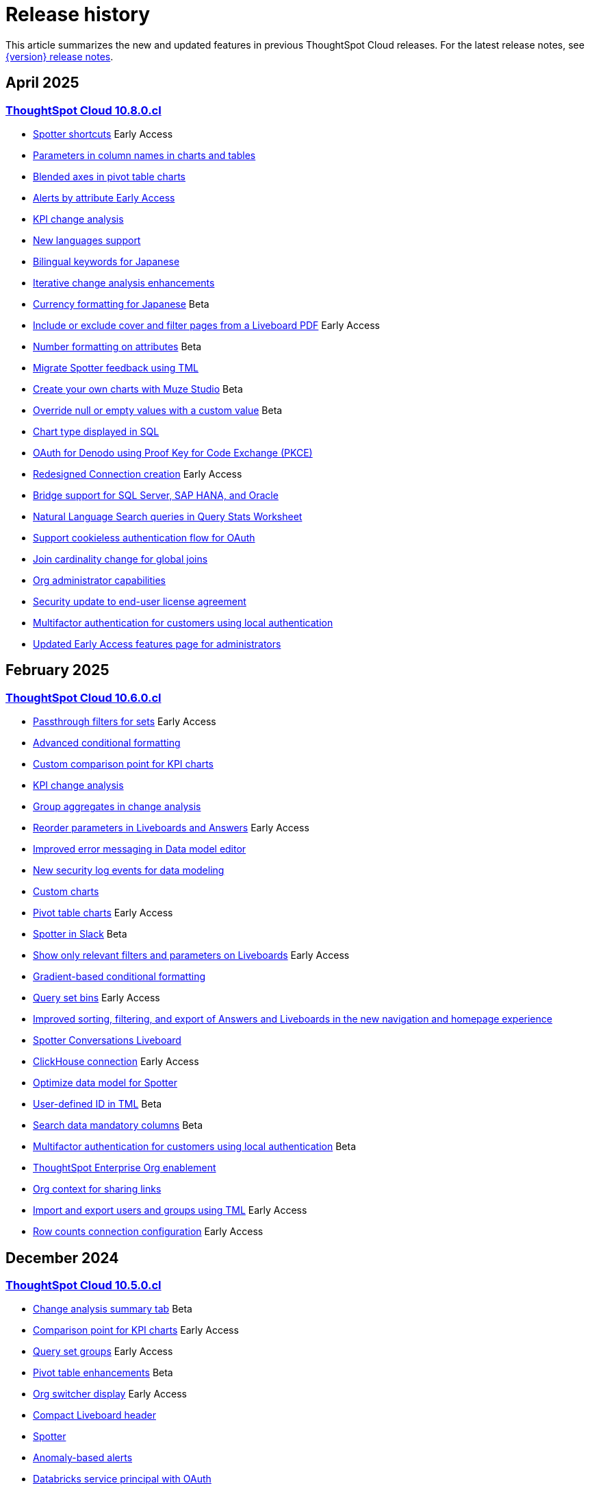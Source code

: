 = Release history
:last_updated: 4/18/25
:experimental:
:linkattrs:
:page-layout: default-cloud
:page-aliases:
:description: History of ThoughtSpot Cloud releases

This article summarizes the new and updated features in previous ThoughtSpot Cloud releases. For the latest release notes, see xref:notes.adoc[{version} release notes].

== April 2025
=== xref:10-8-0-cl.adoc[ThoughtSpot Cloud 10.8.0.cl]

- xref:10-8-0-cl.adoc#spotter-shortcuts[Spotter shortcuts] [.badge.badge-early-access-whats-new]#Early Access#
- xref:10-8-0-cl.adoc#parameters-in[Parameters in column names in charts and tables]
- xref:10-8-0-cl.adoc#blended-axes[Blended axes in pivot table charts]
- xref:10-8-0-cl.adoc#alerts-by[Alerts by attribute [.badge.badge-early-access-relnotes]#Early Access#]
- xref:10-8-0-cl.adoc#kpi-change[KPI change analysis]
- xref:10-8-0-cl.adoc#new-languages[New languages support]
- xref:10-8-0-cl.adoc#bilingual-keywords[Bilingual keywords for Japanese]
- xref:10-8-0-cl.adoc#iterative-change[Iterative change analysis enhancements]
- xref:10-8-0-cl.adoc#currency-formatting[Currency formatting for Japanese] [.badge.badge-beta]#Beta#
- xref:10-8-0-cl.adoc#include-or[Include or exclude cover and filter pages from a Liveboard PDF] [.badge.badge-early-access-relnotes]#Early Access#
- xref:10-8-0-cl.adoc#number-formatting[Number formatting on attributes] [.badge.badge-beta-whats-new]#Beta#
- xref:10-8-0-cl.adoc#migrate-spotter[Migrate Spotter feedback using TML]
- xref:10-8-0-cl.adoc#create-your[Create your own charts with Muze Studio] [.badge.badge-beta-relnotes]#Beta#
- xref:10-8-0-cl.adoc#overide-null[Override null or empty values with a custom value] [.badge.badge-beta-whats-new]#Beta#
- xref:10-8-0-cl.adoc#chart-type[Chart type displayed in SQL]
- xref:10-8-0-cl.adoc#oauth-for[OAuth for Denodo using Proof Key for Code Exchange (PKCE)]
- xref:10-8-0-cl.adoc#redesigned-connection[Redesigned Connection creation] [.badge.badge-early-access-relnotes]#Early Access#
- xref:10-8-0-cl.adoc#bridge-support[Bridge support for SQL Server, SAP HANA, and Oracle]
- xref:10-8-0-cl.adoc#natural-language[Natural Language Search queries in Query Stats Worksheet]
- xref:10-8-0-cl.adoc#support-cookieless[Support cookieless authentication flow for OAuth]
- xref:10-8-0-cl.adoc#join-cardinality[Join cardinality change for global joins]
- xref:10-8-0-cl.adoc#org-administrator[Org administrator capabilities]
- xref:10-8-0-cl.adoc#security-update[Security update to end-user license agreement]
- xref:10-8-0-cl.adoc#multifactor-authenication[Multifactor authentication for customers using local authentication]
- xref:10-8-0-cl.adoc#updated-early[Updated Early Access features page for administrators]

== February 2025
=== xref:10-6-0-cl.adoc[ThoughtSpot Cloud 10.6.0.cl]

- xref:10-6-0-cl.adoc#passthrough-filters-for-sets[Passthrough filters for sets] [.badge.badge-early-access-relnotes]#Early Access#
- xref:10-6-0-cl.adoc#advanced-condtional-formatting[Advanced conditional formatting]
- xref:10-6-0-cl.adoc#custom-comparison-point-for-kpi-charts[Custom comparison point for KPI charts]
- xref:10-6-0-cl.adoc#kpi-change-analysis[KPI change analysis]
- xref:10-6-0-cl.adoc#group-aggregates-in-change-analysis[Group aggregates in change analysis]
- xref:10-6-0-cl.adoc#reorder-parameters-in-liveboards-and-answers[Reorder parameters in Liveboards and Answers] [.badge.badge-early-access-relnotes]#Early Access#
- xref:10-6-0-cl.adoc#improved-error-messaging-in-data-model-editor[Improved error messaging in Data model editor]
- xref:10-6-0-cl.adoc#new-security-log-events-for-data-modeling[New security log events for data modeling]
- xref:10-6-0-cl.adoc#custom-charts[Custom charts]
- xref:10-6-0-cl.adoc#pivot-table-charts[Pivot table charts] [.badge.badge-early-access-relnotes]#Early Access#
- xref:10-6-0-cl.adoc#spotter-in-slack[Spotter in Slack] [.badge.badge-beta-relnotes]#Beta#
- xref:10-6-0-cl.adoc#show-only-relevant-filters-and-parameters-on-liveboards[Show only relevant filters and parameters on Liveboards] [.badge.badge-early-access-relnotes]#Early Access#
- xref:10-6-0-cl.adoc#gradient-based-conditional-formatting[Gradient-based conditional formatting]
- xref:10-6-0-cl.adoc#query-set-bins[Query set bins] [.badge.badge-early-access-relnotes]#Early Access#

- xref:10-6-0-cl.adoc#improved-sorting-filtering-and-export-of-answers-and-liveboards[Improved sorting, filtering, and export of Answers and Liveboards in the new navigation and homepage experience]
- xref:10-6-0-cl.adoc#spotter-conversations-liveboard[Spotter Conversations Liveboard]
- xref:10-6-0-cl.adoc#clickhouse-connection[ClickHouse connection] [.badge.badge-early-access-relnotes]#Early Access#
- xref:10-6-0-cl.adoc#optimize-data-model-for-spotter[Optimize data model for Spotter]
- xref:10-6-0-cl.adoc#user-defined-id-in-tml[User-defined ID in TML] [.badge.badge-beta-relnotes]#Beta#
- xref:10-6-0-cl.adoc#search-data-mandatory-columns[Search data mandatory columns] [.badge.badge-beta-relnotes]#Beta#
- xref:10-6-0-cl.adoc#multifactor-authentication-for-customers[Multifactor authentication for customers using local authentication] [.badge.badge-beta-relnotes]#Beta#
- xref:10-6-0-cl.adoc#thoughtspot-enterprise-org-enablement[ThoughtSpot Enterprise Org enablement]
- xref:10-6-0-cl.adoc#org-context-for-sharing-links[Org context for sharing links]
- xref:10-6-0-cl.adoc#import-and-export-users-and-groups-using-tml[Import and export users and groups using TML] [.badge.badge-early-access-relnotes]#Early Access#
- xref:10-6-0-cl.adoc#row-counts-connection-configuration[Row counts connection configuration] [.badge.badge-early-access-relnotes]#Early Access#

== December 2024
=== xref:10-5-0-cl.adoc[ThoughtSpot Cloud 10.5.0.cl]

- xref:10-5-0-cl.adoc#change-analysis-summary-tab[Change analysis summary tab] [.badge.badge-beta-relnotes]#Beta#
- xref:10-5-0-cl.adoc#comparison-point-for-kpi-charts[Comparison point for KPI charts] [.badge.badge-early-access-relnotes]#Early Access#
- xref:10-5-0-cl.adoc#query-set-groups[Query set groups] [.badge.badge-early-access-whats-new]#Early Access#
- xref:10-5-0-cl.adoc#pivot-table-enhancements[Pivot table enhancements] [.badge.badge-beta-whats-new]#Beta#
- xref:10-5-0-cl.adoc#org-switcher-display[Org switcher display] [.badge.badge-early-access-whats-new]#Early Access#
- xref:10-5-0-cl.adoc#compact-liveboard-header[Compact Liveboard header]
- xref:10-5-0-cl.adoc#spotter[Spotter]
- xref:10-5-0-cl.adoc#anomaly-based-alerts[Anomaly-based alerts]
- xref:10-5-0-cl.adoc#databricks-service-principal-with-oauth[Databricks service principal with OAuth]
- xref:10-5-0-cl.adoc#oauth-connections-sign-in-for-search-data-and-answer-view[OAuth connections sign-in for Search Data and Answer view]
- xref:10-5-0-cl.adoc#join-cardinality-change-for-global-joins[Join cardinality for global joins]
- xref:10-5-0-cl.adoc#bring-your-own-key-for-google-cloud[Bring your own key (BYOK) for Google Cloud]
- xref:10-5-0-cl.adoc#utilities-schema-viewer[Utility schema viewer]

== November 2024
=== xref:10-4-0-cl.adoc[ThoughtSpot Cloud 10.4.0.cl]

- xref:10-4-0-cl.adoc#configuring-color-gradients[Configuring color gradients] [.badge.badge-early-access-relnotes]#Early Access#
- xref:10-4-0-cl.adoc#thoughtspot-sync[ThoughtSpot Sync: send full image of Liveboard to Slack] [.badge.badge-beta-whats-new]#Beta#
- xref:10-4-0-cl.adoc#spotter-for-cloud[Spotter for Cloud]
- xref:10-4-0-cl.adoc#chart-visualization[Chart visualization enhancements]
- xref:10-4-0-cl.adoc#liveboard-breakpoints[Liveboard breakpoints]
- xref:10-4-0-cl.adoc#compact-liveboard-header[Compact Liveboard header] [.badge.badge-early-access-relnotes]#Early Access#
- xref:10-4-0-cl.adoc#models[Models]
- xref:10-4-0-cl.adoc#model-knowledge-cards[Model knowledge cards] [.badge.badge-early-access-relnotes]#Early Access#
- xref:10-4-0-cl.adoc#updated-joins-tab[Updated joins tab for Worksheets and Models]
- xref:10-4-0-cl.adoc#control-default-chart[Control default and available chart types] [.badge.badge-beta-relnotes]#Beta#
- xref:10-4-0-cl.adoc#thoughtspot-status[ThoughtSpot Status] [.badge.badge-beta-relnotes]#Beta#
- xref:10-4-0-cl.adoc#version-control-permissions[Version control permissions]
- xref:10-4-0-cl.adoc#data-panel-column-groups[Data panel column groups]
- xref:10-4-0-cl.adoc#download-custom-calendar[Download custom calendar]
- xref:10-4-0-cl.adoc#utilities-schema-viewer[Utilities schema viewer connection picker] [.badge.badge-early-access]#Early Access#
- xref:10-4-0-cl.adoc#default-org-enablement[Default Org enablement in new clusters]
- xref:10-4-0-cl.adoc#thoughtspot-enterprise-clusters[ThoughtSpot Enterprise clusters with IAMv2]

== October 2024
=== xref:10-3-0-cl.adoc[ThoughtSpot Cloud 10.3.0.cl]

- xref:10-3-0-cl.adoc#analyst-studio[Analyst Studio] [.badge.badge-beta-relnotes]#Beta#
- xref:10-3-0-cl.adoc#liveboard-schedule[Liveboard schedule available to all users] [.badge.badge-early-access-relnotes]#Early Access#
- xref:10-3-0-cl.adoc#natural-language[Natural language search and object search]
- xref:10-3-0-cl.adoc#portuguese-keywords[Portuguese (Brazil) keywords]
- xref:10-3-0-cl.adoc#keywords-known[Keywords known issue]
- xref:10-3-0-cl.adoc#create-alert[Create an alert from the Watchlist on the home page] [.badge.badge-early-access-relnotes]#Early Access#
- xref:10-3-0-cl.adoc#manage-tags[Manage tags for Answers and Liveboards]
- xref:10-3-0-cl.adoc#categorization-connections[Categorization for Connections] [.badge.badge-early-access-relnotes]#Early Access#
- xref:10-3-0-cl.adoc#sage-coach[Sage Coach enhancements]
- xref:10-3-0-cl.adoc#monitor-rls[Monitor the application of row-level security]
- xref:10-3-0-cl.adoc#allow-only[Allow only ThoughtSpot users and groups to be added to schedules]
- xref:10-3-0-cl.adoc#option-set-nav[Option to set new navigation and homepage experience as default] [.badge.badge-early-access-relnotes]#Early Access#
- xref:10-3-0-cl.adoc#org-specific[Org-specific URLs] [.badge.badge-early-access-relnotes]#Early Access#
- xref:10-3-0-cl.adoc#local-auth[Local authentication support with IAMv2] [.badge.badge-early-access-relnotes]#Early Access#

== August 2024
=== xref:10-1-0-cl.adoc[ThoughtSpot Cloud 10.1.0.cl]

- xref:10-1-0-cl.adoc#import-export[Import and export sets using TML] [.badge.badge-beta-relnotes]#Beta#
- xref:10-1-0-cl.adoc#anomaly-based[Anomaly-based alerts] [.badge.badge-early-access-relnotes]#Early Access#
- xref:10-1-0-cl.adoc#keywords-of[Keywords "of" and "percentage of"]
- xref:10-1-0-cl.adoc#sort-filter[Sort and filter fragment and query feedback]
- xref:10-1-0-cl.adoc#semi-additive[Semi-additive measures with first and last values]
- xref:10-1-0-cl.adoc#oauth-for[OAuth for Starburst using Proof Key for Code Exchange (PKCE)]
- xref:10-1-0-cl.adoc#bridge-connectivity[Bridge connectivity for Cloud Data Warehouses (CDWs) and Databases]
- xref:10-1-0-cl.adoc#local-auth-support[Local authentication support with IAMv2] [.badge.badge-early-access-relnotes]#Early Access#
- xref:10-1-0-cl.adoc#org-specific[Org-specific URLs] [.badge.badge-beta-relnotes]#Beta#

== July 2024
=== xref:10-0-0-cl.adoc[ThoughtSpot Cloud 10.0.0.cl]

- xref:10-0-0-cl.adoc#advanced-conditional[Advanced conditional formatting] [.badge.badge-early-access-relnotes]#Early Access#
- xref:10-0-0-cl.adoc#grouping-measures[Grouping measures in pivot tables] [.badge.badge-beta-whats-new]#Beta#
- xref:10-0-0-cl.adoc#version-control[Version control for Liveboards and Answers]
- xref:10-0-0-cl.adoc#iam-v2[IAM v2 migration]
- xref:10-0-0-cl.adoc#org-deletion[Org deletion]

== June 2024
=== xref:9-12-5-cl.adoc[ThoughtSpot Cloud 9.12.5.cl]

- xref:9-12-5-cl.adoc#note-tile[Note tile enhancements]
- xref:9-12-5-cl.adoc#query-sets[Query sets] [.badge.badge-early-access-relnotes]#Early Access#
- xref:9-12-5-cl.adoc#custom-charts[Custom charts] [.badge.badge-beta-relnotes]#Beta#
- xref:9-12-5-cl.adoc#alation-auth[Alation authentication]
- xref:9-12-5-cl.adoc#sage-coach[Sage Coach enhancements]
- xref:9-12-5-cl.adoc#save-table[Save table layouts in the schema viewer]
- xref:9-12-5-cl.adoc#language-updates[Language updates]
- xref:9-12-5-cl.adoc#redesigned-home[Redesigned home page] [.badge.badge-early-access-relnotes]#Early Access#
- xref:9-12-5-cl.adoc#new-persona[New persona-based navigation] [.badge.badge-early-access-relnotes]#Early Access#
- xref:9-12-5-cl.adoc#drill-down[Drill down in change analysis]
- xref:9-12-5-cl.adoc#forecasting[Forecasting] [.badge.badge-early-access-relnotes]#Early Access#
- xref:9-12-5-cl.adoc#rules-to[Rules to sort TML]

== May 2024
=== xref:9-12-0-cl.adoc[ThoughtSpot Cloud 9.12.0.cl]

- xref:9-12-0-cl.adoc#remember-personalized[Remember personalized columns in change analysis]
- xref:9-12-0-cl.adoc#drill-down[Drill down in change analysis] [.badge.badge-early-access-relnotes]#Early Access#
- xref:9-12-0-cl.adoc#thoughtspot-sync[ThoughtSpot Sync]
- xref:9-12-0-cl.adoc#ask-sage[Ask Sage] [.badge.badge-beta-relnotes]#Beta#
- xref:9-12-0-cl.adoc#forecasting[Forecasting] [.badge.badge-beta-relnotes]#Beta#
- xref:9-12-0-cl.adoc#sage-coach[Sage Coach]
- xref:9-12-0-cl.adoc#collibra-integration[Collibra integration]
- xref:9-12-0-cl.adoc#support-excel[Support for Excel (XLSX) attachments in Scheduled Liveboards]
- xref:9-12-0-cl.adoc#show-underlying[Show underlying data sources]
- xref:9-12-0-cl.adoc#error-message[Error message improvements]
- xref:9-12-0-cl.adoc#filters-available[Filters available for Liveboards with hidden columns included in a visualization]
- xref:9-12-0-cl.adoc#semi-additive[Semi-additive measures with first and last values] [.badge.badge-early-access-relnotes]#Early Access#
- xref:9-12-0-cl.adoc#version-control[Version control for Liveboards and Answers] [.badge.badge-early-access-relnotes]#Early Access#
- xref:9-12-0-cl.adoc#collibra-catalog[Collibra catalog integration]
- xref:9-12-0-cl.adoc#snowflake-secondary[Snowflake secondary role configuration for External OAuth]
- xref:9-12-0-cl.adoc#multiple-configurations[Multiple configurations for Snowflake connections] [.badge.badge-early-access-relnotes]#Early Access#
- xref:9-12-0-cl.adoc#redshift-aws[Redshift AWS IDC OAuth]
- xref:9-12-0-cl.adoc#user-adoption[User Adoption Liveboard]
- xref:9-12-0-cl.adoc#connection-tml[Connection TML]
- xref:9-12-0-cl.adoc#enabling-git[Enabling GIT integration for version control of Liveboards and Answers] [.badge.badge-early-access-relnotes]#Early Access#
- xref:9-12-0-cl.adoc#develop-custom[Develop custom charts] [.badge.badge-beta-relnotes]#Beta#

== April 2024
=== xref:9-10-5-cl.adoc[ThoughtSpot Cloud 9.10.5.cl]

- xref:9-10-5-cl.adoc#thoughtspot-sync[ThoughtSpot Sync for Google BigQuery]
- xref:9-10-5-cl.adoc#custom-charts[Custom charts] [.badge.badge-beta-relnotes]#Beta#
- xref:9-10-5-cl.adoc#custom-sets[Custom sets] [.badge.badge-early-access-whats-new]#Early Access#
- xref:9-10-5-cl.adoc#ai-highlights[AI Highlights] [.badge.badge-early-access-relnotes]#Early Access#
- xref:9-10-5-cl.adoc#keywords-of[Keywords "of", "percentage of"] [.badge.badge-beta-relnotes]#Beta#
- xref:9-10-5-cl.adoc#collibra-integration[Collibra integration] [.badge.badge-beta-relnotes]#Beta#
- xref:9-10-5-cl.adoc#mode-connector[Mode connector] [.badge.badge-early-access-relnotes]#Early Access#
- xref:9-10-5-cl.adoc#click-and-drag[Click and drag to create joins with Models] [.badge.badge-early-access-relnotes]#Early Access#
- xref:9-10-5-cl.adoc#granular-privileges[Granular privileges for can-manage-data] [.badge.badge-beta]#Beta#
- xref:9-10-5-cl.adoc#feedback-review[Feedback review]
- xref:9-10-5-cl.adoc#sharing-dbt[Sharing dbt connections]
- xref:9-10-5-cl.adoc#dbt-error[dbt error message handling]
- xref:9-10-5-cl.adoc#dbt-connections[dbt connections join enhancement]
- xref:9-10-5-cl.adoc#ts-groups[Ts_Groups system variable]
- xref:9-10-5-cl.adoc#enhancements-to[Enhancements to error messages for Search and Answers]
- xref:9-10-5-cl.adoc#answer-data[Answer data panel enhancements]
- xref:9-10-5-cl.adoc#develop-custom[Develop custom charts] [.badge.badge-beta-relnotes]#Beta#

== February 2024
=== xref:9-10-0-cl.adoc[ThoughtSpot Cloud 9.10.0.cl]

- xref:9-10-0-cl.adoc#renaming-columns[Renaming columns]
- xref:9-10-0-cl.adoc#thoughtspot-sync[ThoughtSpot Sync for Google BigQuery] [.badge.badge-beta-relnotes]#Beta#
- xref:9-10-0-cl.adoc#thoughtspot-sync-unsaved[ThoughtSpot Sync from unsaved Answers]
- xref:9-10-0-cl.adoc#null-and[Null and missing values in charts]
- xref:9-10-0-cl.adoc#interative-change[Iterative change analysis] [.badge.badge-beta-relnotes]#Beta#
- xref:9-10-0-cl.adoc#contextual-alert[Contextual alert creation on KPI charts]
- xref:9-10-0-cl.adoc#thoughtspot-for[ThoughtSpot for Slack] [.badge.badge-early-access-relnotes]#Early Access#
- xref:9-10-0-cl.adoc#commenting-on[Commenting on Liveboards]
- xref:9-10-0-cl.adoc#anomaly-insights[Anomaly insights with Monitor alerts for time-series KPI]
- xref:9-10-0-cl.adoc#chart-customizations[Chart customizations] [.badge.badge-early-access-relnotes]#Early Access#
- xref:9-10-0-cl.adoc#run-change[Run change analysis iteratively]
- xref:9-10-0-cl.adoc#change-analysis[Change analysis: remember personalized columns] [.badge.badge-early-access-relnotes]#Early Access#
- xref:9-10-0-cl.adoc#natural-language[Natural language search chart type]
- xref:9-10-0-cl.adoc#add-formula[Add formula or parameter to Answer]
- xref:9-10-0-cl.adoc#functional-enhancements[Functional enhancements for verified Liveboards]
- xref:9-10-0-cl.adoc#ai-highlights[AI Highlights] [.badge.badge-beta-relnotes]#Beta#
- xref:9-10-0-cl.adoc#roles-and[Roles and more granular access privileges]
- xref:9-10-0-cl.adoc#mobile-enhancements[Mobile enhancements]
- xref:9-10-0-cl.adoc#google-cloud[Google Cloud SQL for MySQL connection]
- xref:9-10-0-cl.adoc#validate-metadata[Validate metadata for connections]
- xref:9-10-0-cl.adoc#looker-modeler[Looker Modeler connection]
- xref:9-10-0-cl.adoc#dbt-public[dbt public API]
- xref:9-10-0-cl.adoc#dbt-version[dbt version 1.7]

== January 2024
=== xref:9-8-0-cl.adoc[ThoughtSpot Cloud 9.8.0.cl]

- xref:9-8-0-cl.adoc#database-as[Database as a destination for Answer sync]
- xref:9-8-0-cl.adoc#enhancements-for[Enhancements for TS Sync]
- xref:9-8-0-cl.adoc#sage-coach[Sage Coach feedback review]
- xref:9-8-0-cl.adoc#custom-sorting[Custom Sorting] [.badge.badge-early-access]#Early Access#
- xref:9-8-0-cl.adoc#give-feedback[Give feedback to AI-generated Answers]
- xref:9-8-0-cl.adoc#contextual-alert[Contextual alert creation on KPI charts] [.badge.badge-early-access-relnotes]#Early Access#
- xref:9-8-0-cl.adoc#change-analysis[Change analysis: More insights]
- xref:9-8-0-cl.adoc#anomaly-insights[Anomaly insights with Monitor alerts for time-series KPI] [.badge.badge-early-access-relnotes]#Early Access#
- xref:9-8-0-cl.adoc#kpi-scheduled[KPI scheduled watchlist alert]
- xref:9-8-0-cl.adoc#personlized-views[Personalized views]
- xref:9-8-0-cl.adoc#atlan[Atlan]
- xref:9-8-0-cl.adoc#webhooks-for[Webhooks for KPI monitor alerts]
- xref:9-8-0-cl.adoc#donut-charts[Donut charts]
- xref:9-8-0-cl.adoc#custom-calendar[Custom calendar enabled by default]
- xref:9-8-0-cl.adoc#connections[Connections]
- xref:9-8-0-cl.adoc#redshift-managed[Redshift-managed PrivateLink]
- xref:9-8-0-cl.adoc#atlan-catalog[Atlan catalog integration]
- xref:9-8-0-cl.adoc#dbt-public[dbt public API]
- xref:9-8-0-cl.adoc#oauth-connection[OAuth connection improvements]
- xref:9-8-0-cl.adoc#snowflake-account[Snowflake account name restrictions]
- xref:9-8-0-cl.adoc#org-name[Org name limitations]
- xref:9-8-0-cl.adoc#disable-sql[Disable SQL passthrough functions]

== November 2023
=== xref:9-7-0-cl.adoc[ThoughtSpot Cloud 9.7.0.cl]

- xref:9-7-0-cl.adoc#personalized-liveboard[Personalized Liveboard views] [.badge.badge-early-access-relnotes]#Early Access#
- xref:9-7-0-cl.adoc#embedding-in[Embedding in note tiles]
- xref:9-7-0-cl.adoc#system-variables[System Variables in Answer and Worksheet formulas]
- xref:9-7-0-cl.adoc#request-access[Request access to data source from filter]
- xref:9-7-0-cl.adoc#new-data[New data panel]
- xref:9-7-0-cl.adoc#atlan[Atlan] [.badge.badge-beta-relnotes]#Beta#
- xref:9-7-0-cl.adoc#mobile-enhancements[Mobile enhancements]
- xref:9-7-0-cl.adoc#atlan-data[Atlan data catalog] [.badge.badge-beta-relnotes]#Beta#
- xref:9-7-0-cl.adoc#sap-hana[SAP Hana Calculation view input parameters] [.badge.badge-beta-relnotes]#Beta#
- xref:9-7-0-cl.adoc#key-pair[Key Pair authentication for Snowflake]
- xref:9-7-0-cl.adoc#oauth-for[OAuth for Databricks using Proof Key for Code Exchange (PKCE)]

== November 2023
=== xref:9-6-0-cl.adoc[ThoughtSpot Cloud 9.6.0.cl]

- xref:9-6-0-cl.adoc#embedding-in[Embedding in note tiles] [.badge.badge-early-access-relnotes]#Early Access#
- xref:9-6-0-cl.adoc#multi-date[Multi-date bucketing]
- xref:9-6-0-cl.adoc#change-analysis[Change analysis: More insights] [.badge.badge-beta-relnotes]#Beta#
- xref:9-6-0-cl.adoc#query-performance[Query performance visibility] [.badge.badge-beta-relnotes]#Beta#
- xref:9-6-0-cl.adoc#hidden-columns[Hidden columns in table]
- xref:9-6-0-cl.adoc#commenting-on[Commenting on Liveboards] [.badge.badge-early-access-relnotes]#Early Access#
- xref:9-6-0-cl.adoc#natural-language[Natural language narratives] [.badge.badge-early-access-relnotes]#Early Access#
- xref:9-6-0-cl.adoc#alation-metadata[Alation metadata]
- xref:9-6-0-cl.adoc#verified-liveboards[Verified Liveboards]
- xref:9-6-0-cl.adoc#thoughtspot-google-slides[ThoughtSpot for Google Slides add-on]
- xref:9-6-0-cl.adoc#amazon-athena[Amazon Athena connection]
- xref:9-6-0-cl.adoc#improved-error[Improved error messaging for Liveboard visualizations]
- xref:9-6-0-cl.adoc#alation-catalog[Alation catalog integration]
- xref:9-6-0-cl.adoc#index-statistics[Index Statistics Liveboard]
- xref:9-6-0-cl.adoc#dbt-sync[dbt sync]
- xref:9-6-0-cl.adoc#dbt-worksheet[dbt Worksheet join rule]

== September 2023
=== xref:9-5-0-cl.adoc[ThoughtSpot Cloud 9.5.0.cl]

- xref:9-5-0-cl.adoc#improved-multi[Improved multi-tab PDF export from Liveboards]
- xref:9-5-0-cl.adoc#verified-liveboards[Verified Liveboards]
- xref:9-5-0-cl.adoc#rename-filters[Rename filters on a Liveboard]
- xref:9-5-0-cl.adoc#custom-groups[Custom groups] [.badge.badge-beta-relnotes]#Beta#
- xref:9-5-0-cl.adoc#alation-data[Alation data catalog integration] [.badge.badge-beta-relnotes]#Beta#
- xref:9-5-0-cl.adoc#date-picker[Date picker enhancement in Search]
- xref:9-5-0-cl.adoc#monitor-alerts[Monitor alerts in ThoughtSpot notifications]
- xref:9-5-0-cl.adoc#single-value[Single value selection for attribute filters]
- xref:9-5-0-cl.adoc#geomap-chart[Geomap chart enhancements]
- xref:9-5-0-cl.adoc#responsive-liveboards[Responsive Liveboards]
- xref:9-5-0-cl.adoc#chart-display[Chart display enhancements]
- xref:9-5-0-cl.adoc#natural-language[Natural language search enhancements]
- xref:9-5-0-cl.adoc#pivot-table[Pivot table enhancements]
- xref:9-5-0-cl.adoc#admin-controls[Admin controls for new data panel experience]
- xref:9-5-0-cl.adoc#headline-creation[Headline creation and pinning deprecation]
- xref:9-5-0-cl.adoc#webhooks-for[Webhooks for KPI monitor alerts] [.badge.badge-beta-relnotes]#Beta#
- xref:9-5-0-cl.adoc#editing-in-use[Editing in-use parameters]
- xref:9-5-0-cl.adoc#mobile-enhancements[Mobile enhancements]
- xref:9-5-0-cl.adoc#introduction-of[Introduction of roles and more granular access privileges]
- xref:9-5-0-cl.adoc#thoughtspot-for[ThoughtSpot for Connected Sheets add-on]
- xref:9-5-0-cl.adoc#singlestore-connection[SingleStore connection] [.badge.badge-early-access-relnotes]#Early Access#
- xref:9-5-0-cl.adoc#redshift-oauth[Redshift OAuth with Azure AD IDP]

== August 2023
=== xref:9-4-0-cl.adoc[ThoughtSpot Cloud 9.4.0.cl]

- xref:9-4-0-cl.adoc#verified-liveboards[Verified Liveboards] [.badge.badge-beta-relnotes]#Beta#
- xref:9-4-0-cl.adoc#indexing-queries[Indexing Queries Liveboard]
- xref:9-4-0-cl.adoc#custom-groups[Custom groups] [.badge.badge-beta-relnotes]#Beta#
- xref:9-4-0-cl.adoc#date-picker[Date picker enhancement in Search] [.badge.badge-early-access-relnotes]#Early Access#
- xref:9-4-0-cl.adoc#geomap-chart[Geomap chart enhancements]
- xref:9-4-0-cl.adoc#responsive-liveboards[Responsive Liveboards]
- xref:9-4-0-cl.adoc#table-column[Table column case definition] [.badge.badge-beta-relnotes]#Beta#
- xref:9-4-0-cl.adoc#worksheet-formula[Worksheet formula indexing]
- xref:9-4-0-cl.adoc#notification-center[Notification center]
- xref:9-4-0-cl.adoc#contextual-change[Contextual change analysis]
- xref:9-4-0-cl.adoc#admin-controls[Admin controls for new data panel experience]
- xref:9-4-0-cl.adoc#thoughtspot-for-connected[ThoughtSpot for Connected Sheets plugin]
- xref:9-4-0-cl.adoc#headline-creation[Headline creation and pinning deprecation]
- xref:9-4-0-cl.adoc#liveboard-tabs[Liveboard tabs in Mobile]
- xref:9-4-0-cl.adoc#show-onboarding[Show onboarding for new users following the share link]
- xref:9-4-0-cl.adoc#natural-language[Natural language search improvements]
- xref:9-4-0-cl.adoc#connections[Connections]
- xref:9-4-0-cl.adoc#connection-error[Connection error messaging improvements]
- xref:9-4-0-cl.adoc#dbt[dbt]
- xref:9-4-0-cl.adoc#new-london[New London cloud region for AWS]

== June 2023
=== xref:9-3-0-cl.adoc[ThoughtSpot Cloud 9.3.0.cl]

- xref:9-3-0-cl.adoc#free-trial[Free Trial CSV upload limit increase]
- xref:9-3-0-cl.adoc#ai-generated[AI-generated Worksheet column synonyms] [.badge.badge-early-access-relnotes]#Early Access#
- xref:9-3-0-cl.adoc#liveboard-note[Liveboard note tiles]
- xref:9-3-0-cl.adoc#change-filter[Change filter order for Answer filters]
- xref:9-3-0-cl.adoc#ai-generated-answers[AI-generated answers] [.badge.badge-early-access-relnotes]#Early Access#
- xref:9-3-0-cl.adoc#ai-suggested[AI-suggested searches] [.badge.badge-early-access-relnotes]#Early Access#
- xref:9-3-0-cl.adoc#liveboard-cross[Liveboard cross filters]
- xref:9-3-0-cl.adoc#contextual-change[Contextual change analysis] [.badge.badge-early-access-relnotes]#Early Access#
- xref:9-3-0-cl.adoc#keywords-of[Keywords "of", "percentage of"] [.badge.badge-beta-relnotes]#Beta#
- xref:9-3-0-cl.adoc#attributes-in[Attributes in pivot table cells]
- xref:9-3-0-cl.adoc#ability-to[Ability to change legend position]
- xref:9-3-0-cl.adoc#liveboard-header[Liveboard header visible when you scroll down]
- xref:9-3-0-cl.adoc#optionally-change[Optionally change contextual menu to left-click]
- xref:9-3-0-cl.adoc#thoughtspot-cloud[ThoughtSpot Cloud on Google Cloud]
- xref:9-3-0-cl.adoc#edit-a[Edit a dbt integration]
- xref:9-3-0-cl.adoc#amazon-aurora[Amazon Aurora PostgreSQL connection]
- xref:9-3-0-cl.adoc#amazon-relational[Amazon Relational Database Service (RDS) PostgreSQL connection]
- xref:9-3-0-cl.adoc#mysql[MySQL connection]
- xref:9-3-0-cl.adoc#specify-default[Specify default connection for CSV uploads]
- xref:9-3-0-cl.adoc#in-app[In-app billing reporting]

== May 2023
=== xref:9-2-0-cl.adoc[ThoughtSpot Cloud 9.2.0.cl]

- xref:9-2-0-cl.adoc#help-support[Help and support features]
- xref:9-2-0-cl.adoc#ai-generated[AI-generated Worksheet column synonyms] [.badge.badge-private-preview-relnotes]#Private Preview#
- xref:9-2-0-cl.adoc#liveboard-note[Liveboard note tiles] [.badge.badge-early-access-relnotes]#Early Access#
- xref:9-2-0-cl.adoc#upload-custom[Upload custom geo maps]
- xref:9-2-0-cl.adoc#parameters[Parameters]
- xref:9-2-0-cl.adoc#change-filter[Change filter order for Liveboard filters]
- xref:9-2-0-cl.adoc#tml-for[TML for Monitor alerts]
- xref:9-2-0-cl.adoc#remove-attached[Remove attached files from scheduled emails]
- xref:9-2-0-cl.adoc#add-a[Add a custom message in the alert notification]
- xref:9-2-0-cl.adoc#disable-heatmap[Disable heatmap data labels]
- xref:9-2-0-cl.adoc#show-timezone[Show timezone in scheduled Liveboards modal]
- xref:9-2-0-cl.adoc#search-suggestions[Search suggestions on columns with many values]
- xref:9-2-0-cl.adoc#parameter-runtime[Parameter runtime overrides]
- xref:9-2-0-cl.adoc#scheduled-or[Scheduled or downloaded Liveboard PDF width]
- xref:9-2-0-cl.adoc#specify-time[Specify time zone when scheduling Liveboards]
- xref:9-2-0-cl.adoc#group-agggregate[Group aggregate enhancements: filters]
- xref:9-2-0-cl.adoc#group-aggregate-reage[Group aggregate enhancement: reaggregation] [.badge.badge-beta-relnotes]#Beta#
- xref:9-2-0-cl.adoc#data-labels[Data labels on a dark background]
- xref:9-2-0-cl.adoc#text-keywords[Text keywords enhancements]
- xref:9-2-0-cl.adoc#ai-generated-answers[AI-generated answers] [.badge.badge-private-preview-relnotes]#Private Preview#
- xref:9-2-0-cl.adoc#ai-suggested[AI-suggested searches] [.badge.badge-private-preview-relnotes]#Private Preview#
- xref:9-2-0-cl.adoc#ai-suggested[Liveboard cross filters] [.badge.badge-early-access-relnotes]#Early Access#
- xref:9-2-0-cl.adoc#mandatory-liveboard[Mandatory Liveboard filters]
- xref:9-2-0-cl.adoc#custom-comparison[Custom comparison points for KPI charts]
- xref:9-2-0-cl.adoc#change-analysis[Change analysis for KPI charts]
- xref:9-2-0-cl.adoc#anomaly-detection[Anomaly detection for time-series KPI charts] [.badge.badge-early-access-relnotes]#Early Access#
- xref:9-2-0-cl.adoc#thoughtspot-sync[ThoughtSpot Sync]
- xref:9-2-0-cl.adoc#schedule-thoughtspot[Schedule ThoughtSpot Sync]
- xref:9-2-0-cl.adoc#hubspot-sync[HubSpot Sync mapping fields]
- xref:9-2-0-cl.adoc#apply-multiple[Apply multiple changes to charts at once]
- xref:9-2-0-cl.adoc#specify-format[Specify format when downloading charts and tables]
- xref:9-2-0-cl.adoc#mobile-app[Mobile app Liveboard experience]
- xref:9-2-0-cl.adoc#mobile-app-load[Mobile app Load More button]
- xref:9-2-0-cl.adoc#improvements-to-french[Improvements to French keywords]
- xref:9-2-0-cl.adoc#notification-preferences[Notification preferences]
- xref:9-2-0-cl.adoc#sql-server[SQL Server connection]
- xref:9-2-0-cl.adoc#generic-jdbc[Generic JDBC connection]
- xref:9-2-0-cl.adoc#certify-amazon[Certify Amazon Aurora and Amazon Relational Database Service (RDS) for PostgreSQL]
- xref:9-2-0-cl.adoc#databricks-catalog[Databricks Catalog field]
- xref:9-2-0-cl.adoc#create-a-sync[Create a sync as an admin]
- xref:9-2-0-cl.adoc#delete-table[Delete table columns using TML]
- xref:9-2-0-cl.adoc#edit-join[Edit join conditions using TML]
- xref:9-2-0-cl.adoc#join-creation[Join creation for views] [.badge.badge-beta-relnotes]#Beta#
- xref:9-2-0-cl.adoc#private-preview[Private Preview features]
- xref:9-2-0-cl.adoc#cross-region[Cross-Region Disaster Recovery]
- xref:9-2-0-cl.adoc#object-usage[Object Usage Liveboard]

== February 2023
=== xref:9-0-0-cl.adoc[ThoughtSpot Cloud 9.0.0.cl]

- xref:9-0-0-cl.adoc#parameters[Parameters] [.badge.badge-beta-relnotes]#Beta#
- xref:9-0-0-cl.adoc#upload-custom[Upload custom geo maps] [.badge.badge-early-access-relnotes]#Early Access#
- xref:9-0-0-cl.adoc#data-labels[Data labels on a dark background] [.badge.badge-early-access-relnotes]#Early Access#
- xref:9-0-0-cl.adoc#show-measures[Show measures in pivot table rows]
- xref:9-0-0-cl.adoc#apply-multiple[Apply multiple changes at once] [.badge.badge-early-access-relnotes]#Early Access#
- xref:9-0-0-cl.adoc#tml-for[TML for Monitor alerts] [.badge.badge-beta-relnotes]#Beta#
- xref:9-0-0-cl.adoc#delete-joins[Delete joins and RLS rules through TML]
- xref:9-0-0-cl.adoc#export-fqns[Export FQNs when exporting TML files]
- xref:9-0-0-cl.adoc#group-agg-filters[Group aggregation enhancement: filters] [.badge.badge-beta-relnotes]#Beta#
- xref:9-0-0-cl.adoc#mandatory-liveboard[Mandatory Liveboard filters] [.badge.badge-early-access-relnotes]#Early Access#
- xref:9-0-0-cl.adoc#thoughtspot-sync[ThoughtSpot Sync]
- xref:9-0-0-cl.adoc#rename-liveboards[Rename Liveboards and visualizations without entering edit mode]
- xref:9-0-0-cl.adoc#snowflake-csv[Snowflake CSV upload]
- xref:9-0-0-cl.adoc#postgresql-connection[PostgreSQL connection]
- xref:9-0-0-cl.adoc#redshift-partner[Redshift Partner Connect]
- xref:9-0-0-cl.adoc#redshift-partner[Redshift Partner Connect]
- xref:9-0-0-cl.adoc#dbt-metadata[dbt metadata tags for table and Worksheet column properties and table joins]
- xref:9-0-0-cl.adoc#sharing-connections[Sharing connections]
- xref:9-0-0-cl.adoc#early-access[Early Access features]

== January 2023
=== xref:8-10-0-cl.adoc[ThoughtSpot Cloud 8.10.0.cl]

- xref:8-10-0-cl.adoc#admins-can[Admins can manage all Monitor alerts]
- xref:8-10-0-cl.adoc#thoughtspot-sync-sales[ThoughtSpot Sync Salesforce connection]
- xref:8-10-0-cl.adoc#schedule-thoughtspot-sync[Schedule ThoughtSpot Sync]
- xref:8-10-0-cl.adoc#delete-tables[Delete tables from ThoughtSpot]
- xref:8-10-0-cl.adoc#multiple-aws[Multiple AWS PrivateLinks]
- xref:8-10-0-cl.adoc#multi-tenancy[Multi-tenancy with Orgs]
- xref:8-10-0-cl.adoc#object-usage[Object Usage Liveboard]

== November 2022
=== xref:8-9-0-cl.adoc[ThoughtSpot Cloud 8.9.0.cl]

- xref:8-9-0-cl.adoc#custom-sizes[Custom sizes for visualizations in Liveboards]
- xref:8-9-0-cl.adoc#visualization-guid[Visualization GUID support in TML files]
- xref:8-9-0-cl.adoc#pinboard-to[Pinboard to Liveboard change in TML]
- xref:8-9-0-cl.adoc#thoughtspot-sync-sales[ThoughtSpot Sync Salesforce connection] [.badge.badge-beta-relnotes]#Beta#
- xref:8-9-0-cl.adoc#discoverable-answers[Discoverable Answers and Liveboards]
- xref:8-9-0-cl.adoc#edit-your[Edit your display name]
- xref:8-9-0-cl.adoc#tag-enhancements[Tag enhancements]
- xref:8-9-0-cl.adoc#query-banding[Query banding with Teradata connections]
- xref:8-9-0-cl.adoc#sql-server[SQL Server with Synapse connections]
- xref:8-9-0-cl.adoc#high-availability[High Availability]
- xref:8-9-0-cl.adoc#8-9-0-cl-query-based-pricing[Billable Query Stats Liveboard]

== October 2022
=== xref:8-8-0-cl.adoc[ThoughtSpot Cloud 8.8.0.cl]

- xref:8-8-0-cl.adoc#custom-sizes[Custom sizes for visualizations in Liveboards] [.badge.badge-beta-relnotes]#Beta#
- xref:8-8-0-cl.adoc#formula-function[Formula function search bar]
- xref:8-8-0-cl.adoc#year-name[year_name function]
- xref:8-8-0-cl.adoc#headline-summaries[Headline summaries for discontinuous group aggregate formulas]
- xref:8-8-0-cl.adoc#schedule-ts-sync[Schedule ThoughtSpot Sync] [.badge.badge-beta-relnotes]#Beta#
- xref:8-8-0-cl.adoc#explain-change[Explain change for KPI charts] [.badge.badge-beta-relnotes]#Beta#
- xref:8-8-0-cl.adoc#apply-tags[Apply tags from the Home page]
- xref:8-8-0-cl.adoc#show-underlying[Show underlying data improvements]
- xref:8-8-0-cl.adoc#improvements-german[Improvements to German keywords]
- xref:8-8-0-cl.adoc#join-deletion[Delete joins that have dependents]
- xref:8-8-0-cl.adoc#dbt-improvements[Integration with dbt for Amazon Redshift and Google BigQuery]
- xref:8-8-0-cl.adoc#ipsec-vpn[IPSec VPN support for cloud data warehouse connections]
- xref:8-8-0-cl.adoc#okta[Identity and Access Management V2]
- xref:8-8-0-cl.adoc#ts-eula-v2[License agreement]

== September 2022
=== xref:8-7-0-cl.adoc[ThoughtSpot Cloud 8.7.0.cl]

- xref:8-7-0-cl.adoc#customizable-colors[Customizable colors for heatmap and treemap charts]
- xref:8-7-0-cl.adoc#liveboard-tabs[Liveboard tabs]
- xref:8-7-0-cl.adoc#threshold-based[Threshold-based alerts]
- xref:8-7-0-cl.adoc#ts-sync[ThoughtSpot Sync]
- xref:8-7-0-cl.adoc#support-for[Support for multiple contains, begins_with, and ends_with phrases in versus queries]
- xref:8-7-0-cl.adoc#geo-charts[Geo charts enhancements]
- xref:8-7-0-cl.adoc#denodo-oauth[Denodo OAuth]
- xref:8-7-0-cl.adoc#snowflake-oauth[Snowflake Oauth improvements]
- xref:8-7-0-cl.adoc#snowflake-csv[Snowflake CSV upload] [.badge.badge-beta-relnotes]#Beta#
- xref:8-7-0-cl.adoc#okta[Identity and Access Management V2] [.badge.badge-beta-relnotes]#Beta#

== August 2022
=== xref:8-6-0-cl.adoc[ThoughtSpot Cloud 8.6.0.cl]

- xref:8-6-0-cl.adoc#new-liveboard[New Liveboard experience]
- xref:8-6-0-cl.adoc#tml-import[TML import improvements]
- xref:8-6-0-cl.adoc#discoverable-answers[Discoverable Answers and Liveboards] [.badge.badge-beta-relnotes]#Beta#
- xref:8-6-0-cl.adoc#delete-objects[Delete objects from home page]
- xref:8-6-0-cl.adoc#choose-sources[Choose sources limitation]
- xref:8-6-0-cl.adoc#data-panel[Data panel multi-word search]
- xref:8-6-0-cl.adoc#dbt-improvements[Integration with dbt improvements]
- xref:8-6-0-cl.adoc#connections-denodo[Denodo for Connections]
- xref:8-6-0-cl.adoc#tags[Edit tags from the Data workspace]
- xref:8-6-0-cl.adoc#private-link[AWS PrivateLink between ThoughtSpot Cloud and your Denodo data warehouse]

== July 2022
=== xref:8-5-0-cl.adoc[ThoughtSpot Cloud 8.5.0.cl]

- xref:8-5-0-cl.adoc#table-formatting[Table formatting for downloaded tables]
- xref:8-5-0-cl.adoc#discoverable-liveboard[Discoverable Liveboard edit button]
- xref:8-5-0-cl.adoc#threshold-based[Threshold-based alerts for KPI charts] [.badge.badge-beta-relnotes]#Beta#
- xref:8-5-0-cl.adoc#make-content[Make content discoverable] [.badge.badge-beta-relnotes]#Beta#
- xref:8-5-0-cl.adoc#improved-usage[Improved usage-based ranking of date columns in Search]
- xref:8-5-0-cl.adoc#data-workspace[Data workspace]
- xref:8-5-0-cl.adoc#sql-views[SQL-based views]
- xref:8-5-0-cl.adoc#dbt[Integration with dbt]
- xref:8-5-0-cl.adoc#okta[Okta OAuth for Snowflake connections]
- xref:8-5-0-cl.adoc#external-tables[Query external tables]
- xref:8-5-0-cl.adoc#private-link[AWS PrivateLink between ThoughtSpot Cloud and your cloud data warehouse]

== June 2022
=== xref:8-4-0-cl.adoc[ThoughtSpot Cloud 8.4.0.cl]

- xref:8-4-0-cl.adoc#liveboard-and[Liveboard and Answer download footer]
- xref:8-4-0-cl.adoc#spotapps[SpotApps]
- xref:8-4-0-cl.adoc#geomap-support[Geo map support for France]

== May 2022
=== xref:8-3-0-cl.adoc[ThoughtSpot Cloud 8.3.0.cl]

- xref:8-3-0-cl.adoc#new-liveboard[New Liveboard experience]
- xref:8-3-0-cl.adoc#integration-dbt[Integration with dbt] [.badge.badge-beta-relnotes]#Beta#
- xref:8-3-0-cl.adoc#jira[Jira Issue Management SpotApp] [.badge.badge-beta-relnotes]#Beta#
- xref:8-3-0-cl.adoc#spotiq[New SpotIQ experience]
- xref:8-3-0-cl.adoc#recently-viewed[Recently viewed Liveboard and Answer suggestions]
- xref:8-3-0-cl.adoc#open-search[Open Search data in a new tab]
- xref:8-3-0-cl.adoc#kpi[KPI chart enhancements]
- xref:8-3-0-cl.adoc#track-kpi[Track KPI charts from your home page watchlist]
- xref:8-3-0-cl.adoc#conditional-formatting[Conditional formatting for KPI attributes]
- xref:8-3-0-cl.adoc#monitor-key[Monitor Key Performance Indicators]
- xref:8-3-0-cl.adoc#databricks[OAuth for Databricks]
- xref:8-3-0-cl.adoc#oracle[Oracle connections support Exadata and ADW]
- xref:8-3-0-cl.adoc#dremio[Dremio connector]
- xref:8-3-0-cl.adoc#encryption-at-rest-ga[Advanced encryption at rest]

== April 2022
=== xref:8-2-0-cl.adoc[ThoughtSpot Cloud 8.2.0.cl]

- xref:8-2-0-cl.adoc#spotapps[ServiceNow and Snowflake SpotApps] [.badge.badge-beta-relnotes]#Beta#
- xref:8-2-0-cl.adoc#sql-views[SQL-based views] [.badge.badge-beta-relnotes]#Beta#
- xref:8-2-0-cl.adoc#data-tab[Data tab redesign] [.badge.badge-beta-relnotes]#Beta#
- xref:8-2-0-cl.adoc#pivot-table[Pivot table scroll bar]
- xref:8-2-0-cl.adoc#group-agg[Group aggregate enhancement] [.badge.badge-beta-relnotes]#Beta#
- xref:8-2-0-cl.adoc#html[HTML in Answer titles and descriptions]
- xref:8-2-0-cl.adoc#kpi[Key Performance Indicator (KPI) chart type]
- xref:8-2-0-cl.adoc#connections-flow-data-portal[New connection creation flow with data tab redesign]

== March 2022
=== xref:8-1-0-cl.adoc[ThoughtSpot Cloud 8.1.0.cl]

- xref:8-1-0-cl.adoc#reset[Reset button for saved Answers]
- xref:8-1-0-cl.adoc#chart-kpi-sparkline[Sparkline visualization for KPI chart type]
- xref:8-1-0-cl.adoc#connections-azure-oauth[OAuth for Microsoft Azure Synapse]
- xref:8-1-0-cl.adoc#aws-region-japan[New Japan cloud region]
- xref:8-1-0-cl.adoc#encryption-at-rest[Encryption at rest]

== January 2022
=== xref:8-0-0-cl.adoc[ThoughtSpot Cloud 8.0.0.cl]

- xref:8-0-0-cl.adoc#new-answer[New Answer experience]
- xref:8-0-0-cl.adoc#liveboard-schedule[Liveboard schedule]
- xref:8-0-0-cl.adoc#search-answers[Search answers]
- xref:8-0-0-cl.adoc#monitor-kpi[Monitor Key Performance Indicators (KPI)] [.badge.badge-beta-relnotes]#Beta#
- xref:8-0-0-cl.adoc#workspace-one[Support for VMware Workspace One]
- xref:8-0-0-cl.adoc#auto-select-data-source[Auto-select search data source for new users]
- xref:8-0-0-cl.adoc#eureka-japanese[Support for searching Answers in Japanese] [.badge.badge-beta-relnotes]#Beta#
- xref:8-0-0-cl.adoc#oidc[OpenID Connect authentication]